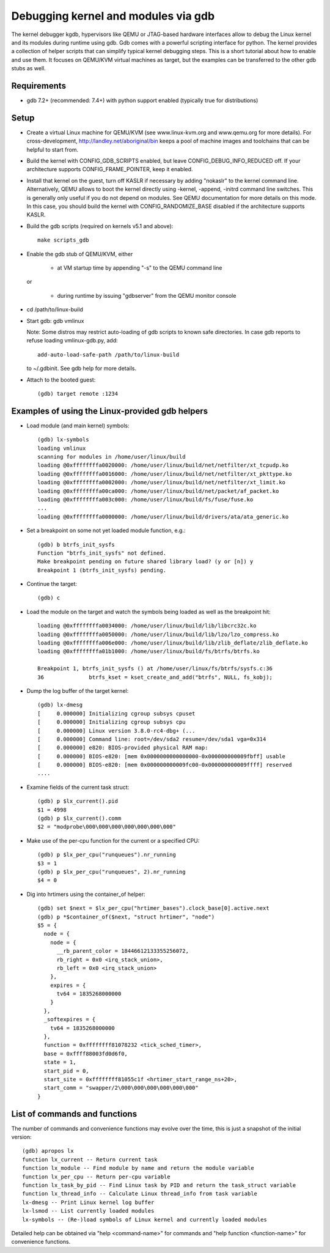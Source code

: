 .. highlight:: none

Debugging kernel and modules via gdb
====================================

The kernel debugger kgdb, hypervisors like QEMU or JTAG-based hardware
interfaces allow to debug the Linux kernel and its modules during runtime
using gdb. Gdb comes with a powerful scripting interface for python. The
kernel provides a collection of helper scripts that can simplify typical
kernel debugging steps. This is a short tutorial about how to enable and use
them. It focuses on QEMU/KVM virtual machines as target, but the examples can
be transferred to the other gdb stubs as well.


Requirements
------------

- gdb 7.2+ (recommended: 7.4+) with python support enabled (typically true
  for distributions)


Setup
-----

- Create a virtual Linux machine for QEMU/KVM (see www.linux-kvm.org and
  www.qemu.org for more details). For cross-development,
  http://landley.net/aboriginal/bin keeps a pool of machine images and
  toolchains that can be helpful to start from.

- Build the kernel with CONFIG_GDB_SCRIPTS enabled, but leave
  CONFIG_DEBUG_INFO_REDUCED off. If your architecture supports
  CONFIG_FRAME_POINTER, keep it enabled.

- Install that kernel on the guest, turn off KASLR if necessary by adding
  "nokaslr" to the kernel command line.
  Alternatively, QEMU allows to boot the kernel directly using -kernel,
  -append, -initrd command line switches. This is generally only useful if
  you do not depend on modules. See QEMU documentation for more details on
  this mode. In this case, you should build the kernel with
  CONFIG_RANDOMIZE_BASE disabled if the architecture supports KASLR.

- Build the gdb scripts (required on kernels v5.1 and above)::

    make scripts_gdb

- Enable the gdb stub of QEMU/KVM, either

    - at VM startup time by appending "-s" to the QEMU command line

  or

    - during runtime by issuing "gdbserver" from the QEMU monitor
      console

- cd /path/to/linux-build

- Start gdb: gdb vmlinux

  Note: Some distros may restrict auto-loading of gdb scripts to known safe
  directories. In case gdb reports to refuse loading vmlinux-gdb.py, add::

    add-auto-load-safe-path /path/to/linux-build

  to ~/.gdbinit. See gdb help for more details.

- Attach to the booted guest::

    (gdb) target remote :1234


Examples of using the Linux-provided gdb helpers
------------------------------------------------

- Load module (and main kernel) symbols::

    (gdb) lx-symbols
    loading vmlinux
    scanning for modules in /home/user/linux/build
    loading @0xffffffffa0020000: /home/user/linux/build/net/netfilter/xt_tcpudp.ko
    loading @0xffffffffa0016000: /home/user/linux/build/net/netfilter/xt_pkttype.ko
    loading @0xffffffffa0002000: /home/user/linux/build/net/netfilter/xt_limit.ko
    loading @0xffffffffa00ca000: /home/user/linux/build/net/packet/af_packet.ko
    loading @0xffffffffa003c000: /home/user/linux/build/fs/fuse/fuse.ko
    ...
    loading @0xffffffffa0000000: /home/user/linux/build/drivers/ata/ata_generic.ko

- Set a breakpoint on some not yet loaded module function, e.g.::

    (gdb) b btrfs_init_sysfs
    Function "btrfs_init_sysfs" not defined.
    Make breakpoint pending on future shared library load? (y or [n]) y
    Breakpoint 1 (btrfs_init_sysfs) pending.

- Continue the target::

    (gdb) c

- Load the module on the target and watch the symbols being loaded as well as
  the breakpoint hit::

    loading @0xffffffffa0034000: /home/user/linux/build/lib/libcrc32c.ko
    loading @0xffffffffa0050000: /home/user/linux/build/lib/lzo/lzo_compress.ko
    loading @0xffffffffa006e000: /home/user/linux/build/lib/zlib_deflate/zlib_deflate.ko
    loading @0xffffffffa01b1000: /home/user/linux/build/fs/btrfs/btrfs.ko

    Breakpoint 1, btrfs_init_sysfs () at /home/user/linux/fs/btrfs/sysfs.c:36
    36              btrfs_kset = kset_create_and_add("btrfs", NULL, fs_kobj);

- Dump the log buffer of the target kernel::

    (gdb) lx-dmesg
    [     0.000000] Initializing cgroup subsys cpuset
    [     0.000000] Initializing cgroup subsys cpu
    [     0.000000] Linux version 3.8.0-rc4-dbg+ (...
    [     0.000000] Command line: root=/dev/sda2 resume=/dev/sda1 vga=0x314
    [     0.000000] e820: BIOS-provided physical RAM map:
    [     0.000000] BIOS-e820: [mem 0x0000000000000000-0x000000000009fbff] usable
    [     0.000000] BIOS-e820: [mem 0x000000000009fc00-0x000000000009ffff] reserved
    ....

- Examine fields of the current task struct::

    (gdb) p $lx_current().pid
    $1 = 4998
    (gdb) p $lx_current().comm
    $2 = "modprobe\000\000\000\000\000\000\000"

- Make use of the per-cpu function for the current or a specified CPU::

    (gdb) p $lx_per_cpu("runqueues").nr_running
    $3 = 1
    (gdb) p $lx_per_cpu("runqueues", 2).nr_running
    $4 = 0

- Dig into hrtimers using the container_of helper::

    (gdb) set $next = $lx_per_cpu("hrtimer_bases").clock_base[0].active.next
    (gdb) p *$container_of($next, "struct hrtimer", "node")
    $5 = {
      node = {
        node = {
          __rb_parent_color = 18446612133355256072,
          rb_right = 0x0 <irq_stack_union>,
          rb_left = 0x0 <irq_stack_union>
        },
        expires = {
          tv64 = 1835268000000
        }
      },
      _softexpires = {
        tv64 = 1835268000000
      },
      function = 0xffffffff81078232 <tick_sched_timer>,
      base = 0xffff88003fd0d6f0,
      state = 1,
      start_pid = 0,
      start_site = 0xffffffff81055c1f <hrtimer_start_range_ns+20>,
      start_comm = "swapper/2\000\000\000\000\000\000"
    }


List of commands and functions
------------------------------

The number of commands and convenience functions may evolve over the time,
this is just a snapshot of the initial version::

 (gdb) apropos lx
 function lx_current -- Return current task
 function lx_module -- Find module by name and return the module variable
 function lx_per_cpu -- Return per-cpu variable
 function lx_task_by_pid -- Find Linux task by PID and return the task_struct variable
 function lx_thread_info -- Calculate Linux thread_info from task variable
 lx-dmesg -- Print Linux kernel log buffer
 lx-lsmod -- List currently loaded modules
 lx-symbols -- (Re-)load symbols of Linux kernel and currently loaded modules

Detailed help can be obtained via "help <command-name>" for commands and "help
function <function-name>" for convenience functions.
